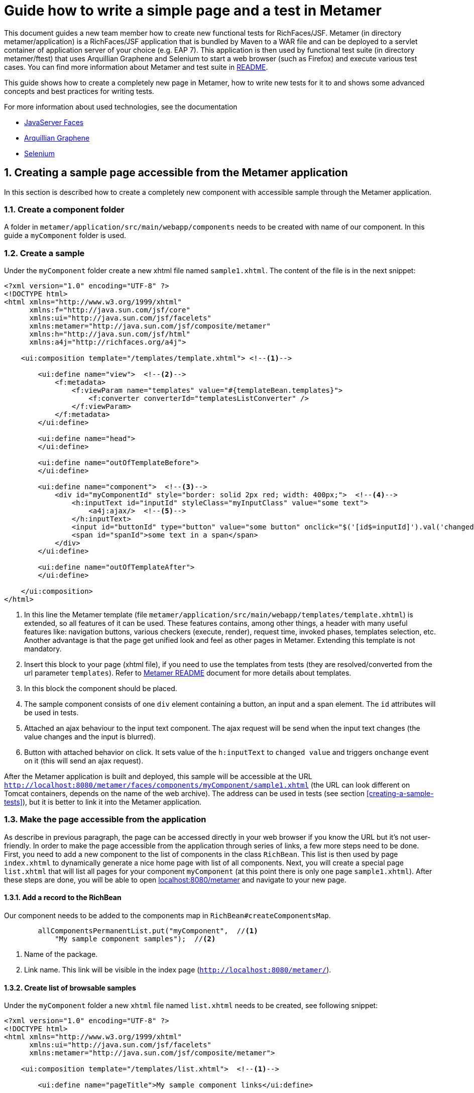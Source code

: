 :sectnums:
= Guide how to write a simple page and a test in Metamer

This document guides a new team member how to create new functional tests for RichFaces/JSF. Metamer (in directory metamer/application) is a RichFaces/JSF application that is bundled by Maven to a WAR file and can be deployed to a servlet container of application server of your choice (e.g. EAP 7). This application is then used by functional test suite (in directory metamer/ftest) that uses Arquillian Graphene and Selenium to start a web browser (such as Firefox) and execute various test cases. You can find more information about Metamer and test suite in https://github.com/richfaces/richfaces-qa/tree/eap/metamer/README.adoc[README].

This guide shows how to create a completely new page in Metamer, how to write new tests for it to and shows some advanced concepts and best practices for writing tests.

For more information about used technologies, see the documentation

* http://docs.oracle.com/javaee/6/tutorial/doc/bnaph.html[JavaServer Faces]
* http://arquillian.org/guides/functional_testing_using_graphene/[Arquillian Graphene]
* http://www.seleniumhq.org/docs/[Selenium]

== Creating a sample page accessible from the Metamer application
In this section is described how to create a completely new component with accessible sample through the Metamer application.

=== Create a component folder
A folder in `metamer/application/src/main/webapp/components` needs to be created with name of our component. In this guide a `myComponent` folder is used.

=== Create a sample
Under the `myComponent` folder create a new xhtml file named `sample1.xhtml`. The content of the file is in the next snippet:
[source,xml]
----
<?xml version="1.0" encoding="UTF-8" ?>
<!DOCTYPE html>
<html xmlns="http://www.w3.org/1999/xhtml"
      xmlns:f="http://java.sun.com/jsf/core"
      xmlns:ui="http://java.sun.com/jsf/facelets"
      xmlns:metamer="http://java.sun.com/jsf/composite/metamer"
      xmlns:h="http://java.sun.com/jsf/html"
      xmlns:a4j="http://richfaces.org/a4j">

    <ui:composition template="/templates/template.xhtml"> <!--1-->

        <ui:define name="view">  <!--2-->
            <f:metadata>
                <f:viewParam name="templates" value="#{templateBean.templates}">
                    <f:converter converterId="templatesListConverter" />
                </f:viewParam>
            </f:metadata>
        </ui:define>

        <ui:define name="head">
        </ui:define>

        <ui:define name="outOfTemplateBefore">
        </ui:define>

        <ui:define name="component">  <!--3-->
            <div id="myComponentId" style="border: solid 2px red; width: 400px;">  <!--4-->
                <h:inputText id="inputId" styleClass="myInputClass" value="some text">
                    <a4j:ajax/>  <!--5-->
                </h:inputText>
                <input id="buttonId" type="button" value="some button" onclick="$('[id$=inputId]').val('changed text').change()"/>  <!--6-->
                <span id="spanId">some text in a span</span>
            </div>
        </ui:define>

        <ui:define name="outOfTemplateAfter">
        </ui:define>

    </ui:composition>
</html>
----
<1> In this line the Metamer template (file `metamer/application/src/main/webapp/templates/template.xhtml`) is extended, so all features of it can be used. These features contains, among other things, a header with many useful features like: navigation buttons, various checkers (execute, render), request time, invoked phases, templates selection, etc. Another advantage is that the page get unified look and feel as other pages in Metamer. Extending this template is not mandatory.
<2> Insert this block to your page (xhtml file), if you need to use the templates from tests (they are resolved/converted from the url parameter `templates`). Refer to https://github.com/richfaces/richfaces-qa/blob/eap/metamer/README.adoc[Metamer README] document for more details about templates.
<3> In this block the component should be placed.
<4> The sample component consists of one `div` element containing a button, an input and a span element. The `id` attributes will be used in tests.
<5> Attached an ajax behaviour to the input text component. The ajax request will be send when the input text changes (the value changes and the input is blurred).
<6> Button with attached behavior on click. It sets value of the `h:inputText` to `changed value` and triggers `onchange` event on it (this will send an ajax request).

After the Metamer application is built and deployed, this sample will be accessible at the URL `http://localhost:8080/metamer/faces/components/myComponent/sample1.xhtml` (the URL can look different on Tomcat containers, depends on the name of the web archive). The address can be used in tests (see section <<creating-a-sample-tests>>), but it is better to link it into the Metamer application.

=== Make the page accessible from the application
As describe in previous paragraph, the page can be accessed directly in your web browser if you know the URL but it's not user-friendly. In order to make the page accessible from the application through series of links, a few more steps need to be done. First, you need to add a new component to the list of components in the class `RichBean`. This list is then used by page `index.xhtml` to dynamically generate a nice home page with list of all components. Next, you will create a special page `list.xhtml` that will list all pages for your component `myComponent` (at this point there is only one page `sample1.xhtml`). After these steps are done, you will be able to open http://localhost:8080/metamer[localhost:8080/metamer] and navigate to your new page.

==== Add a record to the RichBean
Our component needs to be added to the components map in `RichBean#createComponentsMap`.
[source,java]
----
        allComponentsPermanentList.put("myComponent",  //<1>
            "My sample component samples");  //<2>
----
<1> Name of the package.
<2> Link name. This link will be visible in the index page (`http://localhost:8080/metamer/`).

==== Create list of browsable samples
Under the `myComponent` folder a new `xhtml` file named `list.xhtml` needs to be created, see following snippet:
[source,xml]
----
<?xml version="1.0" encoding="UTF-8" ?>
<!DOCTYPE html>
<html xmlns="http://www.w3.org/1999/xhtml"
      xmlns:ui="http://java.sun.com/jsf/facelets"
      xmlns:metamer="http://java.sun.com/jsf/composite/metamer">

    <ui:composition template="/templates/list.xhtml">  <!--1-->

        <ui:define name="pageTitle">My sample component links</ui:define>

        <ui:define name="links">
            <metamer:testPageLink id="sample1"  <!--2-->
                                  outcome="sample1"  <!--3-->
                                  value="Sample page 1">  <!--4-->
                Page that contains <b>my sample component</b>.  <!--5-->
            </metamer:testPageLink>
        </ui:define>
    </ui:composition>
</html>
----
<1> Extend the template to bring in styles, navigation buttons, footer, etc.
<2> Create a new link to the component sample.
<3> Outcome of the link, this is the name of the created xhtml file.
<4> Name of the link.
<5> Description of the sample.

Now the sample is accessible from within the Metamer application.

== Creating a sample test(s)
In this section is described how to create a simple test for the sample, which was created in previous section.

=== Create a new test class

First step is to create a new Java class (e.g. `MyFirstTest`) in suitable package, e.g. `metamer/ftest/src/main/java/org/richfaces/tests/metamer/ftest/myPackage`, and extend the `AbstractWebdriverTest` class. By extending this class, you gain a way to access a bunch of features. To mention some of them, you can left behind all the process around preparement and deployment of the Metamer application, preparement of the browser and the container itself and focus only on creating the test(s). Also you get access to other useful utilities, methods and fields (e.g. browser, page object).

[source,java]
----
package org.richfaces.tests.metamer.ftest.myPackage;

import org.richfaces.tests.metamer.ftest.AbstractWebDriverTest;

public class MyFirstTest extends AbstractWebDriverTest {

    @Override
    public String getComponentTestPagePath() {  //<1>
        throw new UnsupportedOperationException("Not supported yet.");  //<2>
    }

}
----
<1> The abstract class has only one method returning the actually tested page. More details in following section.
<2> Auto-generated method body, don't bother with it, it will be implemented it in the next step.

=== Specify the tested sample path

[source,java]
----
    @Override
    public String getComponentTestPagePath() {
        return "myComponent/sample1.xhtml";  //<1>
    }
----
<1> This is the part after `http://localhost:8080/metamer/faces/components/`. This page will be automatically loaded in the web browser before all test methods in this class, see `loadPage` method in https://github.com/richfaces/richfaces-qa/blob/eap/metamer/ftest/src/test/java/org/richfaces/tests/metamer/ftest/AbstractWebDriverTest.java[AbstractWebDriverTest class].

=== Create a simple test

[source,java]
----
import static org.testng.Assert.assertEquals;

import java.util.List;

import org.openqa.selenium.By;
import org.openqa.selenium.WebElement;
import org.richfaces.tests.metamer.ftest.AbstractWebDriverTest;
import org.testng.annotations.Test;

    @Test  //<1>
    public void testComponentHasThreeElements() {  //<2>
        List<WebElement> elements = driver.findElements(By.cssSelector("[id$=myComponentId] > *"));  //<3>
        assertEquals(elements.size(), 3, "There should be 3 elements.");  //<4>
    }
----
<1> Annotate the test method with TestNG's `@Test`
<2> Used convention is to start the name of the test with `test`
<3> Find elements with CSS selector. This one finds all child elements of element with id ending with `myComponentId` and stores them in a list
<4> TestNG's assertion of equality of two integers.

In order to run this test, you first need to build the Metamer application because tests will fetch it from Maven repository, run `mvn clean install` from `richfaces-qa/metamer/application`.

Now you can run this test using e.g.: `mvn clean verify -Pwildfly-managed-10-0 -Dbrowser=firefox45esr -Dtest=MyFirstTest` (executed from `richfaces-qa/metamer/ftest`).

Sometimes these Maven commands fail because some Checkstyle rules are violated (e.g. trailing spaces, unused imports etc). When this happens, look at the end of Maven log, fix the violations in your code and rerun build/tests again. 

=== Replacing the in-place finding of the elements with a private field
The test application uses Arquillian Graphene, so you can use a neat features like lazy-loadin proxy for finding of elements using annotated field. For more details and features please refer to https://docs.jboss.org/author/display/ARQGRA2/Home[Graphene documentation].

[source,java]
----
package org.richfaces.tests.metamer.ftest.myPackage;

import static org.testng.Assert.assertEquals;

import java.util.List;

import org.openqa.selenium.WebElement;
import org.openqa.selenium.support.FindBy;
import org.richfaces.tests.metamer.ftest.AbstractWebDriverTest;
import org.testng.annotations.Test;

public class MyFirstTest extends AbstractWebDriverTest {

    @FindBy(css = "[id$=myComponentId] > *")  //<1>
    private List<WebElement> elements;  //<2>

    @Override
    public String getComponentTestPagePath() {
        return "myComponent/sample1.xhtml";
    }

    @Test
    public void testComponentHasThreeElements() {
        assertEquals(elements.size(), 3, "There should be 3 elements.");  //<3>
    }
}
----
<1> The annotation is almost the same as the used methods/classes from the browser instance. Values found by WebDriver (Selenium) are automatically injected to all fields annotated with `@FindBy`. This is handled by Arquillian Graphene.
<2> This field now stores all the inner elements of our component. These elements are found on each invocation (Graphene).
<3> Now the test is shrinked to only one line.

=== Create and use custom page fragment

The tests use lots of page fragments (https://docs.jboss.org/author/display/ARQGRA2/Page+Fragments[link to explanation]). A page fragment is Arquillian Graphen's concept that extends Selenium's concept of Page Object. A page fragment decouples HTML structure of the tested application from the tests and it encapsulates some kind of page services or the interactions a user can do with the page so that the test is more readable and we avoid code duplication in our tests.

The following snippet creates object for the group of components, which was created in previous steps. Create a new Java class and place it into the same package as your test class `MyFirstTest`.
[source,java]
----
package org.richfaces.tests.metamer.ftest.myPackage;

import java.util.List;

import org.jboss.arquillian.graphene.findby.FindByJQuery;
import org.jboss.arquillian.graphene.fragment.Root;
import org.openqa.selenium.WebElement;

public class MyCustomPageFragment {

    @FindByJQuery("> *")  //<1>
    private List<WebElement> innerElements;
    @Root  //<2>
    private WebElement rootElement;

    public int getInnerElementsSize() {
        return innerElements.size();
    }

    public WebElement getRootElement() {
        return rootElement;
    }
}
----
<1> Graphene's custom `FindBy` annotation, as the name prompts, the element(s) are found by JQuery. With the WebDriver's `FindBy` we cannot use such a selector because it's missing in Selenium API.
<2> Graphene's annotation to mark the field to which the root element will be stored. All inner elements are found from this root element. This annotation and field is not mandatory (will be hidden when not specified).

Now, the `elements` field in test can be replaced with newly created fragment:
[source,java]
----
    @FindBy(css = "[id$=myComponentId]")  //<1>
    private MyCustomPageFragment fragment;

    @Test
    public void testComponentHasThreeElements() {
        assertEquals(fragment.getInnerElementsSize(), 3, "There should be 3 elements.");
    }
----
<1> This will be the root element. All inner elements will be found from this one.


=== Add some elements and methods to the fragment
The example component we created at the begginning had one `div` element, which is the root of the fragment. This `div` contains one text input, one button and one `span` element. Let's put this to the fragment:

[source,java]
----
package org.richfaces.tests.metamer.ftest.myPackage;

import java.util.List;

import org.jboss.arquillian.graphene.findby.FindByJQuery;
import org.jboss.arquillian.graphene.fragment.Root;
import org.openqa.selenium.WebElement;
import org.openqa.selenium.support.FindBy;

public class MyCustomPageFragment {

    @FindBy(css = "input[type=button]")
    private WebElement innerButtonElement;
    @FindByJQuery(value = "> *")
    private List<WebElement> innerElements;
    @FindBy(className = "myInputClass")
    private WebElement innerInputElement;
    @FindBy(tagName = "span")
    private WebElement innerSpanElement;
    @Root
    private WebElement rootElement;

    public WebElement getInnerButtonElement() {
        return innerButtonElement;
    }

    public List<WebElement> getInnerElements() {
        return innerElements;
    }

    public int getInnerElementsSize() {
        return innerElements.size();
    }

    public WebElement getInnerInputElement() {
        return innerInputElement;
    }

    public WebElement getInnerSpanElement() {
        return innerSpanElement;
    }

    public WebElement getRootElement() {
        return rootElement;
    }
}
----

=== Add more tests for the fragment
The fragment is now enriched with new methods. The following section adds 2 new test methods in the `MyFirstTest` class.
[source,java]
----
    @FindBy(css = "[id$=myComponentId]")
    private MyCustomPageFragment fragment;
    
    @Test
    public void testElementsTexts() {
        assertEquals(fragment.getInnerSpanElement().getText(), "some text in a span");
        assertEquals(fragment.getInnerButtonElement().getAttribute("value"), "some button");
        assertEquals(fragment.getInnerInputElement().getAttribute("value"), "some text");
    }

    @Test
    public void testClickButtonChangesInputText() {
        assertEquals(fragment.getInnerInputElement().getAttribute("value"), "some text");
        fragment.getInnerButtonElement().click();
        Graphene.waitAjax().until().element(fragment.getInnerInputElement()).value().equalToIgnoreCase("changed text");  //<1>
    }
----
<1> Here we use the Graphene's wait API, this should be more stable solution than using a simple assert, because it can take some time to perform the script attached to the button.

=== Test the ajax behavior
The input text in the page `sample1.xhtml` has attached ajax behaviour introduced with `<a4j:ajax/>` tag. In order to test the ajax request is send when the change event occurs, use Graphene.guardAjax method.

[source,java]
----
    @Test
    public void testClickButtonChangesInputText() {
        assertEquals(fragment.getInnerInputElement().getAttribute("value"), "some text");
        Graphene.guardAjax(fragment.getInnerButtonElement()).click();  //<1>
        Graphene.waitAjax().until().element(fragment.getInnerInputElement()).value().equalToIgnoreCase("changed text");
    }
----
<1> Check ajax request is send and completed. The button in the component has attached behavior on click. After the button is clicked, it changes value of input text and triggers an `onchange` event on the input text, which should lead to an ajax request.

=== Use Metamer page object utilities
There is a page object for a Metamer page with some useful utilities. In the next snippet, we use a blur method. 
[source,java]
----
    @Test
    public void testTypingSomeTextSendsAjax() {
        fragment.getInnerInputElement().clear();  //<1>
        fragment.getInnerInputElement().sendKeys("text1");  //<2>
        getMetamerPage().blur(WaitRequestType.XHR);  //<3>
        Graphene.waitAjax().until().element(fragment.getInnerInputElement()).value().equalToIgnoreCase("text1");  //<4>
    }
----
<1> Clear the input text.
<2> Send text to the input.
<3> Blur the input using Metamer utilities. This will finally send an ajax (XHR) request.
<4> Check the input value is changed.

=== `UseWith` configurators
The `UseWith` configurators are useful for repeatedly running a single method with different parameters. In next snippet we use `UseWithField`.

[source,java]
----
    private String injectedText;

    @Test
    @UseWithField(field = "injectedText", value = { "text1", "text2", "text3" }, valuesFrom = ValuesFrom.STRINGS)
    public void testTypingSomeTextSendsAjax() {
        fragment.getInnerInputElement().clear();
        fragment.getInnerInputElement().sendKeys(injectedText);
        getMetamerPage().blur(WaitRequestType.XHR);
        Graphene.waitAjax().until().element(fragment.getInnerInputElement()).value().equalToIgnoreCase(injectedText);
    }
----
Now, when you run the test, the method `testTypingSomeTextSendsAjax` will be executed for 3 times, each time with different parameter. In the console you can see the actual injected parameters:
----
[13:46:00] STARTED: myPackage.MyFirstTest#testTypingSomeTextSendsAjax() { template=plain, injectedText=text1 }
[13:46:01] SUCCESS: myPackage.MyFirstTest#testTypingSomeTextSendsAjax() { template=plain, injectedText=text1 }

[13:46:01] STARTED: myPackage.MyFirstTest#testTypingSomeTextSendsAjax() { template=plain, injectedText=text2 }
[13:46:01] SUCCESS: myPackage.MyFirstTest#testTypingSomeTextSendsAjax() { template=plain, injectedText=text2 }

[13:46:01] STARTED: myPackage.MyFirstTest#testTypingSomeTextSendsAjax() { template=plain, injectedText=text3 }
[13:46:01] SUCCESS: myPackage.MyFirstTest#testTypingSomeTextSendsAjax() { template=plain, injectedText=text3 }
----

The sample and tests are accessible at https://github.com/richfaces/richfaces-qa/tree/demo[demo branch], https://github.com/richfaces/richfaces-qa/blob/demo/metamer/application/src/main/webapp/components/myComponent/sample1.xhtml[the sample], https://github.com/richfaces/richfaces-qa/blob/demo/metamer/ftest/src/test/java/org/richfaces/tests/metamer/ftest/myPackage/MyFirstTest.java[the test].
